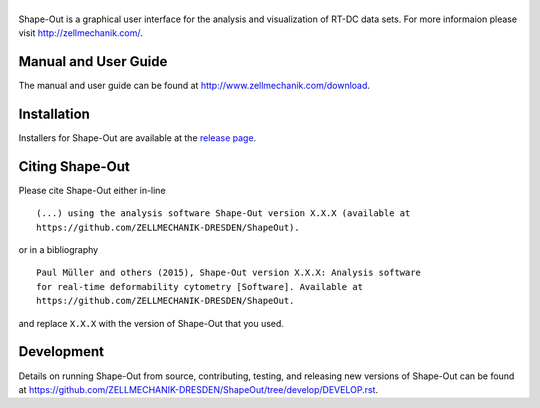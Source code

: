 |Shape-Out|
===========

|PyPI Version| |Build Status Linux| |Build Status Win| |Coverage Status|


Shape-Out is a graphical user interface for the analysis
and visualization of RT-DC data sets. For more informaion please visit
http://zellmechanik.com/.


Manual and User Guide
---------------------
The manual and user guide can be found at http://www.zellmechanik.com/download.


Installation
------------
Installers for Shape-Out are available at the `release page <https://github.com/ZELLMECHANIK-DRESDEN/ShapeOut/releases>`__.


Citing Shape-Out
----------------
Please cite Shape-Out either in-line

::

  (...) using the analysis software Shape-Out version X.X.X (available at
  https://github.com/ZELLMECHANIK-DRESDEN/ShapeOut).

or in a bibliography

::
  
  Paul Müller and others (2015), Shape-Out version X.X.X: Analysis software
  for real-time deformability cytometry [Software]. Available at
  https://github.com/ZELLMECHANIK-DRESDEN/ShapeOut.

and replace ``X.X.X`` with the version of Shape-Out that you used.


Development
-----------
Details on running Shape-Out from source, contributing, testing, and releasing new versions
of Shape-Out can be found at https://github.com/ZELLMECHANIK-DRESDEN/ShapeOut/tree/develop/DEVELOP.rst.



.. |Shape-Out| image:: https://raw.github.com/ZELLMECHANIK-DRESDEN/ShapeOut/master/shapeout/img/shapeout_logotype_h50.png
.. |PyPI Version| image:: https://img.shields.io/pypi/v/ShapeOut.svg
   :target: https://pypi.python.org/pypi/shapeout
.. |Build Status Linux| image:: https://img.shields.io/travis/ZELLMECHANIK-DRESDEN/ShapeOut.svg?label=tests_linux
   :target: https://travis-ci.org/ZELLMECHANIK-DRESDEN/shapeout
.. |Build Status Win| image:: https://img.shields.io/appveyor/ci/paulmueller/ShapeOut/master.svg?label=build_win
   :target: https://ci.appveyor.com/project/paulmueller/ShapeOut
.. |Coverage Status| image:: https://img.shields.io/codecov/c/github/ZELLMECHANIK-DRESDEN/ShapeOut/master.svg
   :target: https://codecov.io/gh/ZELLMECHANIK-DRESDEN/ShapeOut
